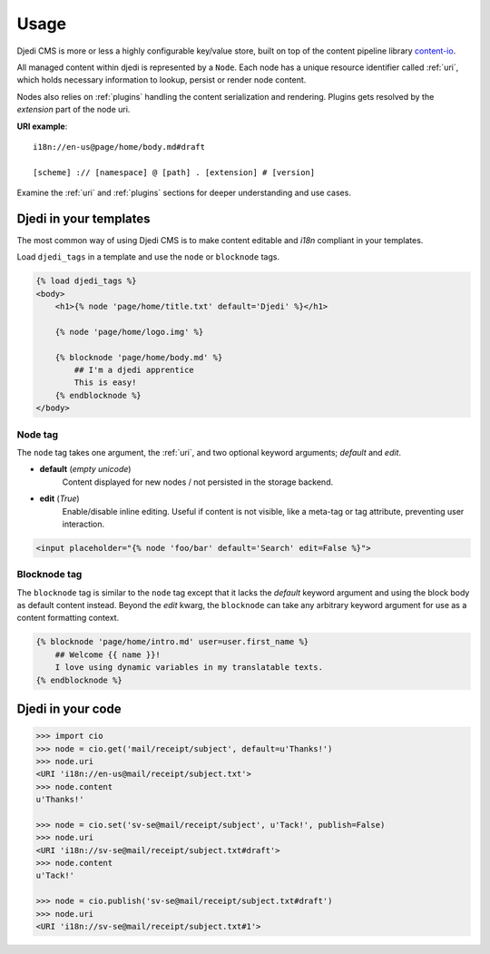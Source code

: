 .. _usage:

Usage
=====

Djedi CMS is more or less a highly configurable key/value store, built on top of the content pipeline library `content-io <content-io_>`_.

All managed content within djedi is represented by a ``Node``. Each node has a unique resource identifier called :ref:`uri`,
which holds necessary information to lookup, persist or render node content.

Nodes also relies on :ref:`plugins` handling the content serialization and rendering.
Plugins gets resolved by the `extension` part of the node uri.

**URI example**::

    i18n://en-us@page/home/body.md#draft

    [scheme] :// [namespace] @ [path] . [extension] # [version]


Examine the :ref:`uri` and :ref:`plugins` sections for deeper understanding and use cases.


Djedi in your templates
-----------------------

The most common way of using Djedi CMS is to make content editable and `i18n` compliant in your templates.

Load ``djedi_tags`` in a template and use the ``node`` or ``blocknode`` tags.

.. code-block:: django

    {% load djedi_tags %}
    <body>
        <h1>{% node 'page/home/title.txt' default='Djedi' %}</h1>

        {% node 'page/home/logo.img' %}

        {% blocknode 'page/home/body.md' %}
            ## I'm a djedi apprentice
            This is easy!
        {% endblocknode %}
    </body>


Node tag
~~~~~~~~

The ``node`` tag takes one argument, the :ref:`uri`, and two optional keyword arguments; `default` and `edit`.

- **default** (*empty unicode*)
    Content displayed for new nodes / not persisted in the storage backend.

- **edit** (*True*)
    Enable/disable inline editing. Useful if content is not visible, like a meta-tag or tag attribute, preventing user interaction.

.. code-block:: django

    <input placeholder="{% node 'foo/bar' default='Search' edit=False %}">


Blocknode tag
~~~~~~~~~~~~~

The ``blocknode`` tag is similar to the ``node`` tag except that it lacks the `default` keyword argument
and using the block body as default content instead. Beyond the `edit` kwarg, the ``blocknode`` can take any arbitrary
keyword argument for use as a content formatting context.

.. code-block:: django

    {% blocknode 'page/home/intro.md' user=user.first_name %}
        ## Welcome {{ name }}!
        I love using dynamic variables in my translatable texts.
    {% endblocknode %}



.. _content-io: https://github.com/5monkeys/content-io/


Djedi in your code
------------------

.. code-block:: python

    >>> import cio
    >>> node = cio.get('mail/receipt/subject', default=u'Thanks!')
    >>> node.uri
    <URI 'i18n://en-us@mail/receipt/subject.txt'>
    >>> node.content
    u'Thanks!'

    >>> node = cio.set('sv-se@mail/receipt/subject', u'Tack!', publish=False)
    >>> node.uri
    <URI 'i18n://sv-se@mail/receipt/subject.txt#draft'>
    >>> node.content
    u'Tack!'

    >>> node = cio.publish('sv-se@mail/receipt/subject.txt#draft')
    >>> node.uri
    <URI 'i18n://sv-se@mail/receipt/subject.txt#1'>

